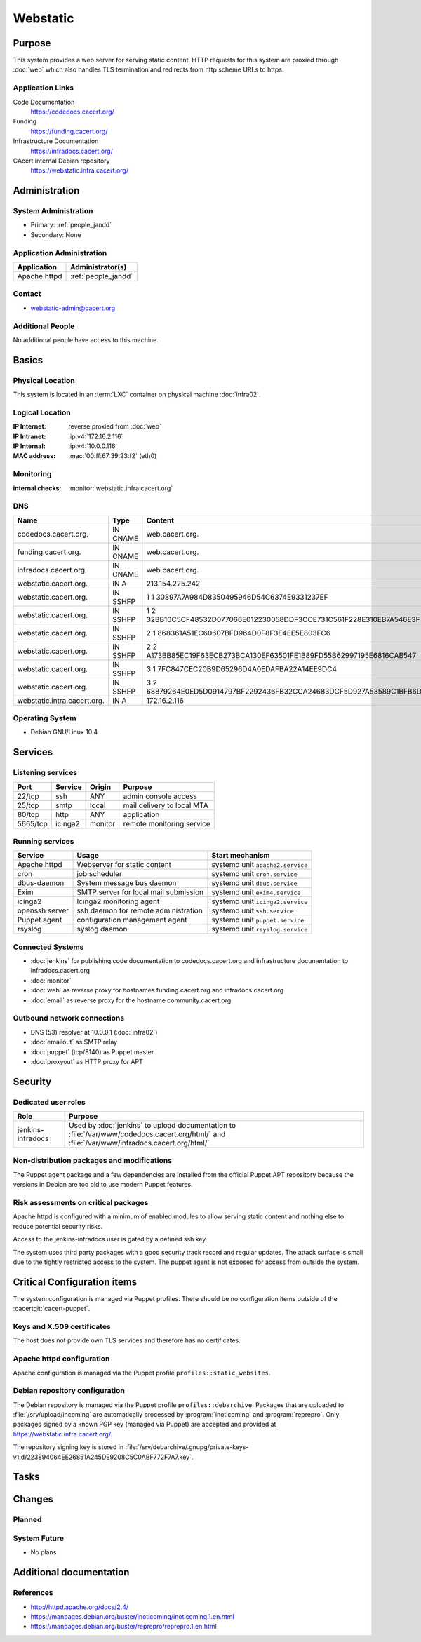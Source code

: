 .. index::
   single: Systems; Webstatic

=========
Webstatic
=========

Purpose
=======

This system provides a web server for serving static content. HTTP requests
for this system are proxied through :doc:`web` which also handles TLS
termination and redirects from http scheme URLs to https.

Application Links
-----------------

Code Documentation
   https://codedocs.cacert.org/

Funding
   https://funding.cacert.org/

Infrastructure Documentation
   https://infradocs.cacert.org/

CAcert internal Debian repository
   https://webstatic.infra.cacert.org/

Administration
==============

System Administration
---------------------

* Primary: :ref:`people_jandd`
* Secondary: None

.. todo:: find an additional admin

Application Administration
--------------------------

+---------------+---------------------+
| Application   | Administrator(s)    |
+===============+=====================+
| Apache httpd  | :ref:`people_jandd` |
+---------------+---------------------+

Contact
-------

* webstatic-admin@cacert.org

Additional People
-----------------

No additional people have access to this machine.

Basics
======

Physical Location
-----------------

This system is located in an :term:`LXC` container on physical machine
:doc:`infra02`.

Logical Location
----------------

:IP Internet: reverse proxied from :doc:`web`
:IP Intranet: :ip:v4:`172.16.2.116`
:IP Internal: :ip:v4:`10.0.0.116`
:MAC address: :mac:`00:ff:67:39:23:f2` (eth0)

.. seealso::

   See :doc:`../network`

.. index::
   single: Monitoring; Webstatic

Monitoring
----------

:internal checks: :monitor:`webstatic.infra.cacert.org`

DNS
---

.. index::
   single: DNS records; Webstatic

=========================== ======== ====================================================================
Name                        Type     Content
=========================== ======== ====================================================================
codedocs.cacert.org.        IN CNAME web.cacert.org.
funding.cacert.org.         IN CNAME web.cacert.org.
infradocs.cacert.org.       IN CNAME web.cacert.org.
webstatic.cacert.org.       IN A     213.154.225.242
webstatic.cacert.org.       IN SSHFP 1 1 30897A7A984D8350495946D54C6374E9331237EF
webstatic.cacert.org.       IN SSHFP 1 2 32BB10C5CF48532D077066E012230058DDF3CCE731C561F228E310EB7A546E3F
webstatic.cacert.org.       IN SSHFP 2 1 868361A51EC60607BFD964D0F8F3E4EE5E803FC6
webstatic.cacert.org.       IN SSHFP 2 2 A173BB85EC19F63ECB273BCA130EF63501FE1B89FD55B62997195E6816CAB547
webstatic.cacert.org.       IN SSHFP 3 1 7FC847CEC20B9D65296D4A0EDAFBA22A14EE9DC4
webstatic.cacert.org.       IN SSHFP 3 2 68879264E0ED5D0914797BF2292436FB32CCA24683DCF5D927A53589C1BFB6D7
webstatic.intra.cacert.org. IN A     172.16.2.116
=========================== ======== ====================================================================

.. seealso::

   See :wiki:`SystemAdministration/Procedures/DNSChanges`

Operating System
----------------

.. index::
   single: Debian GNU/Linux; Buster
   single: Debian GNU/Linux; 10.4

* Debian GNU/Linux 10.4

Services
========

Listening services
------------------

+----------+---------+---------+----------------------------+
| Port     | Service | Origin  | Purpose                    |
+==========+=========+=========+============================+
| 22/tcp   | ssh     | ANY     | admin console access       |
+----------+---------+---------+----------------------------+
| 25/tcp   | smtp    | local   | mail delivery to local MTA |
+----------+---------+---------+----------------------------+
| 80/tcp   | http    | ANY     | application                |
+----------+---------+---------+----------------------------+
| 5665/tcp | icinga2 | monitor | remote monitoring service  |
+----------+---------+---------+----------------------------+

Running services
----------------

.. index::
   single: apache httpd
   single: cron
   single: dbus
   single: exim
   single: icinga2
   single: openssh
   single: puppet
   single: rsyslog

+----------------+---------------------------------------+----------------------------------+
| Service        | Usage                                 | Start mechanism                  |
+================+=======================================+==================================+
| Apache httpd   | Webserver for static content          | systemd unit ``apache2.service`` |
+----------------+---------------------------------------+----------------------------------+
| cron           | job scheduler                         | systemd unit ``cron.service``    |
+----------------+---------------------------------------+----------------------------------+
| dbus-daemon    | System message bus daemon             | systemd unit ``dbus.service``    |
+----------------+---------------------------------------+----------------------------------+
| Exim           | SMTP server for local mail submission | systemd unit ``exim4.service``   |
+----------------+---------------------------------------+----------------------------------+
| icinga2        | Icinga2 monitoring agent              | systemd unit ``icinga2.service`` |
+----------------+---------------------------------------+----------------------------------+
| openssh server | ssh daemon for remote administration  | systemd unit ``ssh.service``     |
+----------------+---------------------------------------+----------------------------------+
| Puppet agent   | configuration management agent        | systemd unit ``puppet.service``  |
+----------------+---------------------------------------+----------------------------------+
| rsyslog        | syslog daemon                         | systemd unit ``rsyslog.service`` |
+----------------+---------------------------------------+----------------------------------+

Connected Systems
-----------------

* :doc:`jenkins` for publishing code documentation to codedocs.cacert.org and
  infrastructure documentation to infradocs.cacert.org
* :doc:`monitor`
* :doc:`web` as reverse proxy for hostnames funding.cacert.org and
  infradocs.cacert.org
* :doc:`email` as reverse proxy for the hostname community.cacert.org

Outbound network connections
----------------------------

* DNS (53) resolver at 10.0.0.1 (:doc:`infra02`)
* :doc:`emailout` as SMTP relay
* :doc:`puppet` (tcp/8140) as Puppet master
* :doc:`proxyout` as HTTP proxy for APT

Security
========

.. sshkeys::
   :RSA:     SHA256:MrsQxc9IUy0HcGbgEiMAWN3zzOcxxWHyKOMQ63pUbj8 MD5:da:e7:16:f9:98:b0:77:4f:38:a6:49:35:a5:5a:2a:c2
   :DSA:     SHA256:oXO7hewZ9j7LJzvKEw72NQH+G4n9VbYplxleaBbKtUc MD5:12:a5:87:27:6b:2f:e3:cd:d6:e5:fb:f2:43:2f:7c:be
   :ECDSA:   SHA256:aIeSZODtXQkUeXvyKSQ2+zLMokaD3PXZJ6U1icG/ttc MD5:5e:94:ad:e8:84:3b:e2:b0:0b:7f:44:ec:a9:99:95:b2
   :ED25519: SHA256:NC34l1qSufrBdjxjJk75oOnmhrQW1VkLILsOhJle77A MD5:da:58:d0:89:23:6f:ca:f7:b2:5f:a3:51:2f:6b:95:0d

Dedicated user roles
--------------------

+-------------------+---------------------------------------------------+
| Role              | Purpose                                           |
+===================+===================================================+
| jenkins-infradocs | Used by :doc:`jenkins` to upload documentation to |
|                   | :file:`/var/www/codedocs.cacert.org/html/` and    |
|                   | :file:`/var/www/infradocs.cacert.org/html/`       |
+-------------------+---------------------------------------------------+

.. todo:: manage ``jenkins-infradocs`` user via Puppet

Non-distribution packages and modifications
-------------------------------------------

The Puppet agent package and a few dependencies are installed from the official
Puppet APT repository because the versions in Debian are too old to use modern
Puppet features.

Risk assessments on critical packages
-------------------------------------

Apache httpd is configured with a minimum of enabled modules to allow serving
static content and nothing else to reduce potential security risks.

Access to the jenkins-infradocs user is gated by a defined ssh key.

The system uses third party packages with a good security track record and
regular updates. The attack surface is small due to the tightly restricted
access to the system. The puppet agent is not exposed for access from outside
the system.

Critical Configuration items
============================

The system configuration is managed via Puppet profiles. There should be no
configuration items outside of the :cacertgit:`cacert-puppet`.

Keys and X.509 certificates
---------------------------

The host does not provide own TLS services and therefore has no certificates.

Apache httpd configuration
--------------------------

Apache configuration is managed via the Puppet profile
``profiles::static_websites``.

Debian repository configuration
-------------------------------

The Debian repository is managed via the Puppet profile
``profiles::debarchive``. Packages that are uploaded to
:file:`/srv/upload/incoming` are automatically processed by
:program:`inoticoming` and :program:`reprepro`. Only packages signed by a known
PGP key (managed via Puppet) are accepted and provided at
https://webstatic.infra.cacert.org/.

The repository signing key is stored in
:file:`/srv/debarchive/.gnupg/private-keys-v1.d/223894064EE26851A245DE9208C5C0ABF772F7A7.key`.

Tasks
=====

Changes
=======

Planned
-------

System Future
-------------

* No plans

Additional documentation
========================

.. seealso::

   * :wiki:`Exim4Configuration`

References
----------

* http://httpd.apache.org/docs/2.4/
* https://manpages.debian.org/buster/inoticoming/inoticoming.1.en.html
* https://manpages.debian.org/buster/reprepro/reprepro.1.en.html
